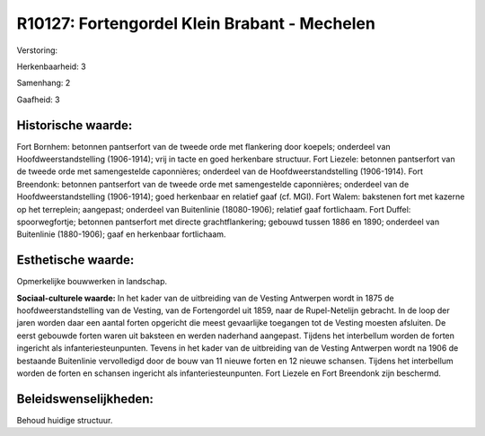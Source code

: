 R10127: Fortengordel Klein Brabant - Mechelen
=============================================

Verstoring:

Herkenbaarheid: 3

Samenhang: 2

Gaafheid: 3


Historische waarde:
~~~~~~~~~~~~~~~~~~~

Fort Bornhem: betonnen pantserfort van de tweede orde met flankering
door koepels; onderdeel van Hoofdweerstandstelling (1906-1914); vrij in
tacte en goed herkenbare structuur. Fort Liezele: betonnen pantserfort
van de tweede orde met samengestelde caponnières; onderdeel van de
Hoofdweerstandstelling (1906-1914). Fort Breendonk: betonnen pantserfort
van de tweede orde met samengestelde caponnières; onderdeel van de
Hoofdweerstandstelling (1906-1914); goed herkenbaar en relatief gaaf
(cf. MGI). Fort Walem: bakstenen fort met kazerne op het terreplein;
aangepast; onderdeel van Buitenlinie (18080-1906); relatief gaaf
fortlichaam. Fort Duffel: spoorwegfortje; betonnen pantserfort met
directe grachtflankering; gebouwd tussen 1886 en 1890; onderdeel van
Buitenlinie (1880-1906); gaaf en herkenbaar fortlichaam.


Esthetische waarde:
~~~~~~~~~~~~~~~~~~~

Opmerkelijke bouwwerken in landschap.

**Sociaal-culturele waarde:**
In het kader van de uitbreiding van de Vesting Antwerpen wordt in
1875 de hoofdweerstandstelling van de Vesting, van de Fortengordel uit
1859, naar de Rupel-Netelijn gebracht. In de loop der jaren worden daar
een aantal forten opgericht die meest gevaarlijke toegangen tot de
Vesting moesten afsluiten. De eerst gebouwde forten waren uit baksteen
en werden naderhand aangepast. Tijdens het interbellum worden de forten
ingericht als infanteriesteunpunten. Tevens in het kader van de
uitbreiding van de Vesting Antwerpen wordt na 1906 de bestaande
Buitenlinie vervolledigd door de bouw van 11 nieuwe forten en 12 nieuwe
schansen. Tijdens het interbellum worden de forten en schansen ingericht
als infanteriesteunpunten. Fort Liezele en Fort Breendonk zijn
beschermd.




Beleidswenselijkheden:
~~~~~~~~~~~~~~~~~~~~~

Behoud huidige structuur.
